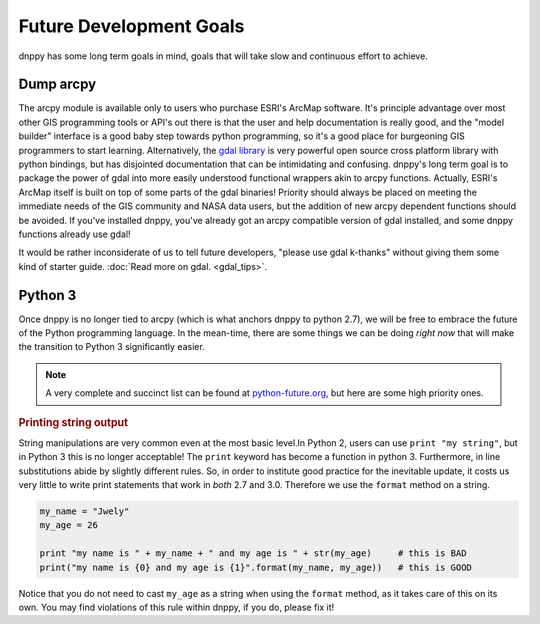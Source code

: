 Future Development Goals
========================
dnppy has some long term goals in mind, goals that will take slow and continuous effort to achieve.

Dump arcpy
----------

The arcpy module is available only to users who purchase ESRI's ArcMap software. It's principle advantage over most other GIS programming tools or API's out there is that the user and help documentation is really good, and the "model builder" interface is a good baby step towards python programming, so it's a good place for burgeoning GIS programmers to start learning. Alternatively, the `gdal library`_ is very powerful open source cross platform library with python bindings, but has disjointed documentation that can be intimidating and confusing. dnppy's long term goal is to package the power of gdal into more easily understood functional wrappers akin to arcpy functions.  Actually, ESRI's ArcMap itself is built on top of some parts of the gdal binaries! Priority should always be placed on meeting the immediate needs of the GIS community and NASA data users, but the addition of new arcpy dependent functions should be avoided. If you've installed dnppy, you've already got an arcpy compatible version of gdal installed, and some dnppy functions already use gdal!

It would be rather inconsiderate of us to tell future developers, "please use gdal k-thanks" without giving them some kind of starter guide. :doc:`Read more on gdal. <gdal_tips>`.

.. _gdal library: http://www.gdal.org/


Python 3
--------

Once dnppy is no longer tied to arcpy (which is what anchors dnppy to python 2.7), we will be free to embrace the future of the Python programming language. In the mean-time, there are some things we can be doing `right now` that will make the transition to Python 3 significantly easier.

.. note:: A very complete and succinct list can be found at `python-future.org`_, but here are some high priority ones.

.. _python-future.org: http://python-future.org/compatible_idioms.html

.. rubric:: Printing string output

String manipulations are very common even at the most basic level.In Python 2, users can use ``print "my string"``, but in Python 3 this is no longer acceptable! The ``print`` keyword has become a function in python 3. Furthermore, in line substitutions abide by slightly different rules. So, in order to institute good practice for the inevitable update, it costs us very little to write print statements that work in `both` 2.7 and 3.0. Therefore we use the ``format`` method on a string.

.. code-block:: python

    my_name = "Jwely"
    my_age = 26

    print "my name is " + my_name + " and my age is " + str(my_age)     # this is BAD
    print("my name is {0} and my age is {1}".format(my_name, my_age))   # this is GOOD

Notice that you do not need to cast ``my_age`` as a string when using the ``format`` method, as it takes care of this on its own. You may find violations of this rule within dnppy, if you do, please fix it!



